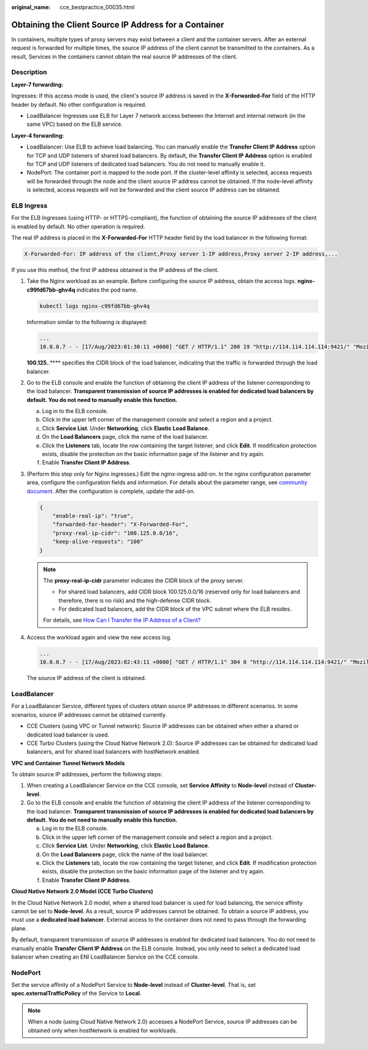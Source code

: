 :original_name: cce_bestpractice_00035.html

.. _cce_bestpractice_00035:

Obtaining the Client Source IP Address for a Container
======================================================

In containers, multiple types of proxy servers may exist between a client and the container servers. After an external request is forwarded for multiple times, the source IP address of the client cannot be transmitted to the containers. As a result, Services in the containers cannot obtain the real source IP addresses of the client.

Description
-----------

**Layer-7 forwarding:**

Ingresses: If this access mode is used, the client's source IP address is saved in the **X-Forwarded-For** field of the HTTP header by default. No other configuration is required.

-  LoadBalancer Ingresses use ELB for Layer 7 network access between the Internet and internal network (in the same VPC) based on the ELB service.

**Layer-4 forwarding:**

-  LoadBalancer: Use ELB to achieve load balancing. You can manually enable the **Transfer Client IP Address** option for TCP and UDP listeners of shared load balancers. By default, the **Transfer Client IP Address** option is enabled for TCP and UDP listeners of dedicated load balancers. You do not need to manually enable it.
-  NodePort: The container port is mapped to the node port. If the cluster-level affinity is selected, access requests will be forwarded through the node and the client source IP address cannot be obtained. If the node-level affinity is selected, access requests will not be forwarded and the client source IP address can be obtained.

ELB Ingress
-----------

For the ELB Ingresses (using HTTP- or HTTPS-compliant), the function of obtaining the source IP addresses of the client is enabled by default. No other operation is required.

The real IP address is placed in the **X-Forwarded-For** HTTP header field by the load balancer in the following format:

.. code-block::

   X-Forwarded-For: IP address of the client,Proxy server 1-IP address,Proxy server 2-IP address,...

If you use this method, the first IP address obtained is the IP address of the client.

#. Take the Nginx workload as an example. Before configuring the source IP address, obtain the access logs. **nginx-c99fd67bb-ghv4q** indicates the pod name.

   .. code-block::

      kubectl logs nginx-c99fd67bb-ghv4q

   Information similar to the following is displayed:

   .. code-block::

      ...
      10.0.0.7 - - [17/Aug/2023:01:30:11 +0000] "GET / HTTP/1.1" 200 19 "http://114.114.114.114:9421/" "Mozilla/5.0 (Windows NT 10.0; Win64; x64) AppleWebKit/537.36 (KHTML, like Gecko) Chrome/115.0.0.0 Safari/537.36 Edg/115.0.1901.203" "100.125.**.**"

   **100.125.**.*\*** specifies the CIDR block of the load balancer, indicating that the traffic is forwarded through the load balancer.

#. Go to the ELB console and enable the function of obtaining the client IP address of the listener corresponding to the load balancer. **Transparent transmission of source IP addresses is enabled for dedicated load balancers by default. You do not need to manually enable this function.**

   a. Log in to the ELB console.
   b. Click |image1| in the upper left corner of the management console and select a region and a project.
   c. Click **Service List**. Under **Networking**, click **Elastic Load Balance**.
   d. On the **Load Balancers** page, click the name of the load balancer.
   e. Click the **Listeners** tab, locate the row containing the target listener, and click **Edit**. If modification protection exists, disable the protection on the basic information page of the listener and try again.
   f. Enable **Transfer Client IP Address**.

#. (Perform this step only for Nginx ingresses.) Edit the nginx-ingress add-on. In the nginx configuration parameter area, configure the configuration fields and information. For details about the parameter range, see `community document <https://kubernetes.github.io/ingress-nginx/user-guide/nginx-configuration/configmap/>`__. After the configuration is complete, update the add-on.

   .. code-block::

      {
          "enable-real-ip": "true",
          "forwarded-for-header": "X-Forwarded-For",
          "proxy-real-ip-cidr": "100.125.0.0/16",
          "keep-alive-requests": "100"
      }

   .. note::

      The **proxy-real-ip-cidr** parameter indicates the CIDR block of the proxy server.

      -  For shared load balancers, add CIDR block 100.125.0.0/16 (reserved only for load balancers and therefore, there is no risk) and the high-defense CIDR block.

      -  For dedicated load balancers, add the CIDR block of the VPC subnet where the ELB resides.

      For details, see `How Can I Transfer the IP Address of a Client? <https://docs.otc.t-systems.com/usermanual/elb/elb_faq_0090.html>`__

#. Access the workload again and view the new access log.

   .. code-block::

      ...
      10.0.0.7 - - [17/Aug/2023:02:43:11 +0000] "GET / HTTP/1.1" 304 0 "http://114.114.114.114:9421/" "Mozilla/5.0 (Windows NT 10.0; Win64; x64) AppleWebKit/537.36 (KHTML, like Gecko) Chrome/115.0.0.0 Safari/537.36 Edg/115.0.1901.203" "124.**.**.**"

   The source IP address of the client is obtained.

LoadBalancer
------------

For a LoadBalancer Service, different types of clusters obtain source IP addresses in different scenarios. In some scenarios, source IP addresses cannot be obtained currently.

-  CCE Clusters (using VPC or Tunnel network): Source IP addresses can be obtained when either a shared or dedicated load balancer is used.
-  CCE Turbo Clusters (using the Cloud Native Network 2.0): Source IP addresses can be obtained for dedicated load balancers, and for shared load balancers with hostNetwork enabled.

**VPC and Container Tunnel Network Models**

To obtain source IP addresses, perform the following steps:

#. When creating a LoadBalancer Service on the CCE console, set **Service Affinity** to **Node-level** instead of **Cluster-level**.
#. Go to the ELB console and enable the function of obtaining the client IP address of the listener corresponding to the load balancer. **Transparent transmission of source IP addresses is enabled for dedicated load balancers by default. You do not need to manually enable this function.**

   a. Log in to the ELB console.
   b. Click |image2| in the upper left corner of the management console and select a region and a project.
   c. Click **Service List**. Under **Networking**, click **Elastic Load Balance**.
   d. On the **Load Balancers** page, click the name of the load balancer.
   e. Click the **Listeners** tab, locate the row containing the target listener, and click **Edit**. If modification protection exists, disable the protection on the basic information page of the listener and try again.
   f. Enable **Transfer Client IP Address**.

**Cloud Native Network 2.0 Model (CCE Turbo Clusters)**

In the Cloud Native Network 2.0 model, when a shared load balancer is used for load balancing, the service affinity cannot be set to **Node-level**. As a result, source IP addresses cannot be obtained. To obtain a source IP address, you must use a **dedicated load balancer**. External access to the container does not need to pass through the forwarding plane.

By default, transparent transmission of source IP addresses is enabled for dedicated load balancers. You do not need to manually enable **Transfer Client IP Address** on the ELB console. Instead, you only need to select a dedicated load balancer when creating an ENI LoadBalancer Service on the CCE console.

NodePort
--------

Set the service affinity of a NodePort Service to **Node-level** instead of **Cluster-level**. That is, set **spec.externalTrafficPolicy** of the Service to **Local**.

.. note::

   When a node (using Cloud Native Network 2.0) accesses a NodePort Service, source IP addresses can be obtained only when hostNetwork is enabled for workloads.

.. |image1| image:: /_static/images/en-us_image_0000001898023829.png
.. |image2| image:: /_static/images/en-us_image_0000001851743660.png
